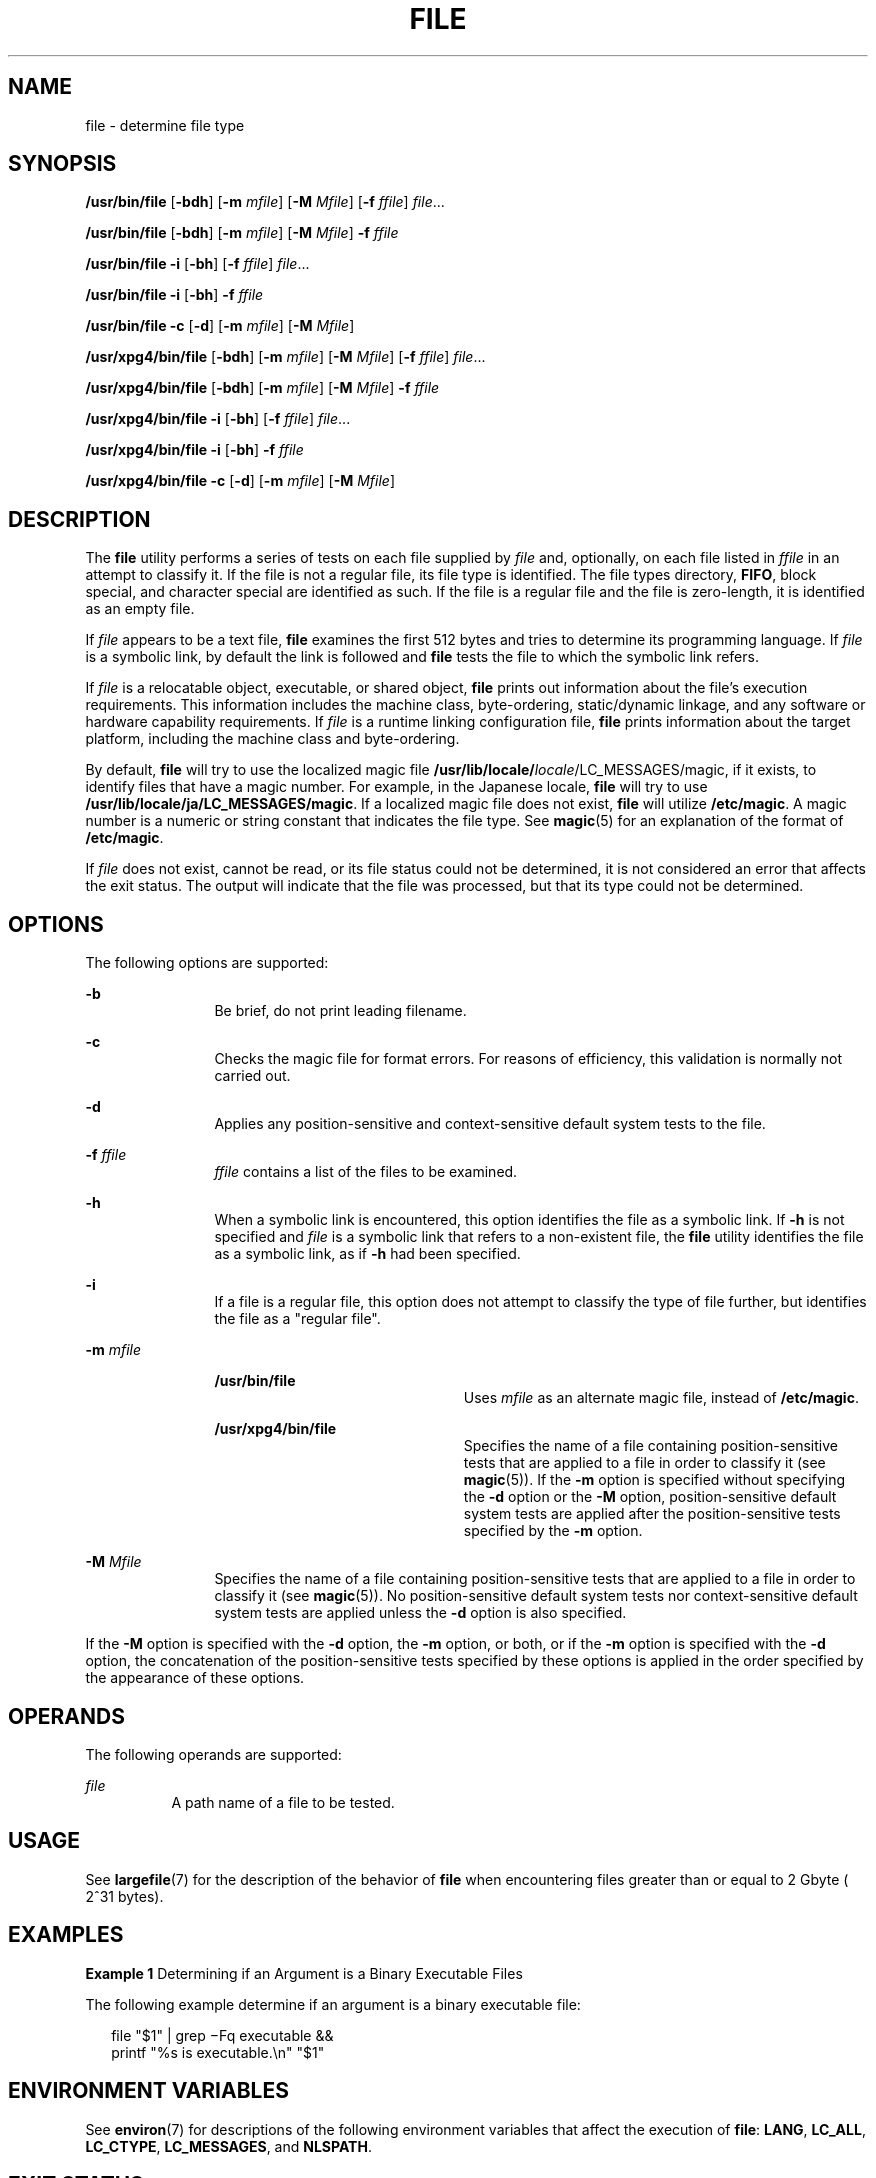 .\"
.\" Sun Microsystems, Inc. gratefully acknowledges The Open Group for
.\" permission to reproduce portions of its copyrighted documentation.
.\" Original documentation from The Open Group can be obtained online at
.\" http://www.opengroup.org/bookstore/.
.\"
.\" The Institute of Electrical and Electronics Engineers and The Open
.\" Group, have given us permission to reprint portions of their
.\" documentation.
.\"
.\" In the following statement, the phrase ``this text'' refers to portions
.\" of the system documentation.
.\"
.\" Portions of this text are reprinted and reproduced in electronic form
.\" in the SunOS Reference Manual, from IEEE Std 1003.1, 2004 Edition,
.\" Standard for Information Technology -- Portable Operating System
.\" Interface (POSIX), The Open Group Base Specifications Issue 6,
.\" Copyright (C) 2001-2004 by the Institute of Electrical and Electronics
.\" Engineers, Inc and The Open Group.  In the event of any discrepancy
.\" between these versions and the original IEEE and The Open Group
.\" Standard, the original IEEE and The Open Group Standard is the referee
.\" document.  The original Standard can be obtained online at
.\" http://www.opengroup.org/unix/online.html.
.\"
.\" This notice shall appear on any product containing this material.
.\"
.\" The contents of this file are subject to the terms of the
.\" Common Development and Distribution License (the "License").
.\" You may not use this file except in compliance with the License.
.\"
.\" You can obtain a copy of the license at usr/src/OPENSOLARIS.LICENSE
.\" or http://www.opensolaris.org/os/licensing.
.\" See the License for the specific language governing permissions
.\" and limitations under the License.
.\"
.\" When distributing Covered Code, include this CDDL HEADER in each
.\" file and include the License file at usr/src/OPENSOLARIS.LICENSE.
.\" If applicable, add the following below this CDDL HEADER, with the
.\" fields enclosed by brackets "[]" replaced with your own identifying
.\" information: Portions Copyright [yyyy] [name of copyright owner]
.\"
.\"
.\" Copyright 1989 AT&T
.\" Copyright (c) 1992, X/Open Company Limited.  All Rights Reserved.
.\" Portions Copyright (c) 2006, Sun Microsystems, Inc. All Rights Reserved.
.\"
.TH FILE 1 "Apr 11, 2014"
.SH NAME
file \- determine file type
.SH SYNOPSIS
.LP
.nf
\fB/usr/bin/file\fR [\fB-bdh\fR] [\fB-m\fR \fImfile\fR] [\fB-M\fR \fIMfile\fR] [\fB-f\fR \fIffile\fR] \fIfile\fR...
.fi

.LP
.nf
\fB/usr/bin/file\fR [\fB-bdh\fR] [\fB-m\fR \fImfile\fR] [\fB-M\fR \fIMfile\fR] \fB-f\fR \fIffile\fR
.fi

.LP
.nf
\fB/usr/bin/file\fR \fB-i\fR [\fB-bh\fR] [\fB-f\fR \fIffile\fR] \fIfile\fR...
.fi

.LP
.nf
\fB/usr/bin/file\fR \fB-i\fR [\fB-bh\fR] \fB-f\fR \fIffile\fR
.fi

.LP
.nf
\fB/usr/bin/file\fR \fB-c\fR [\fB-d\fR] [\fB-m\fR \fImfile\fR] [\fB-M\fR \fIMfile\fR]
.fi

.LP
.nf
\fB/usr/xpg4/bin/file\fR [\fB-bdh\fR] [\fB-m\fR \fImfile\fR] [\fB-M\fR \fIMfile\fR] [\fB-f\fR \fIffile\fR] \fIfile\fR...
.fi

.LP
.nf
\fB/usr/xpg4/bin/file\fR [\fB-bdh\fR] [\fB-m\fR \fImfile\fR] [\fB-M\fR \fIMfile\fR] \fB-f\fR \fIffile\fR
.fi

.LP
.nf
\fB/usr/xpg4/bin/file\fR \fB-i\fR [\fB-bh\fR] [\fB-f\fR \fIffile\fR] \fIfile\fR...
.fi

.LP
.nf
\fB/usr/xpg4/bin/file\fR \fB-i\fR [\fB-bh\fR] \fB-f\fR \fIffile\fR
.fi

.LP
.nf
\fB/usr/xpg4/bin/file\fR \fB-c\fR [\fB-d\fR] [\fB-m\fR \fImfile\fR] [\fB-M\fR \fIMfile\fR]
.fi

.SH DESCRIPTION
.sp
.LP
The \fBfile\fR utility performs a series of tests on each file supplied by
\fIfile\fR and, optionally, on each file listed in \fIffile\fR in an attempt to
classify it. If the file is not a regular file, its file type is identified.
The file types directory, \fBFIFO\fR, block special, and character special are
identified as such. If the file is a regular file and the file is zero-length,
it is identified as an empty file.
.sp
.LP
If \fIfile\fR appears to be a text file, \fBfile\fR examines the first 512
bytes and tries to determine its programming language. If \fIfile\fR is a
symbolic link, by default the link is followed and \fBfile\fR tests the file to
which the symbolic link refers.
.sp
.LP
If \fIfile\fR is a relocatable object, executable, or shared object, \fBfile\fR
prints out information about the file's execution requirements. This
information includes the machine class, byte-ordering, static/dynamic linkage,
and any software or hardware capability requirements. If \fIfile\fR is a
runtime linking configuration file, \fBfile\fR prints information about the
target platform, including the machine class and byte-ordering.
.sp
.LP
By default, \fBfile\fR will try to use the localized magic file
\fB/usr/lib/locale/\fIlocale\fR/LC_MESSAGES/magic\fR, if it exists, to identify
files that have a magic number. For example, in the Japanese locale, \fBfile\fR
will try to use \fB/usr/lib/locale/ja/LC_MESSAGES/magic\fR. If a localized
magic file does not exist, \fBfile\fR will utilize \fB/etc/magic\fR. A magic
number is a numeric or string constant that indicates the file type. See
\fBmagic\fR(5) for an explanation of the format of \fB/etc/magic\fR.
.sp
.LP
If \fIfile\fR does not exist, cannot be read, or its file status could not be
determined, it is not considered an error that affects the exit status. The
output will indicate that the file was processed, but that its type could not
be determined.
.SH OPTIONS
.sp
.LP
The following options are supported:
.sp
.ne 2
.na
\fB\fB-b\fR\fR
.ad
.RS 12n
Be brief, do not print leading filename.
.RE

.sp
.ne 2
.na
\fB\fB-c\fR\fR
.ad
.RS 12n
Checks the magic file for format errors. For reasons of efficiency, this
validation is normally not carried out.
.RE

.sp
.ne 2
.na
\fB\fB-d\fR\fR
.ad
.RS 12n
Applies any position-sensitive and context-sensitive default system tests to
the file.
.RE

.sp
.ne 2
.na
\fB\fB-f\fR \fIffile\fR\fR
.ad
.RS 12n
\fIffile\fR contains a list of the files to be examined.
.RE

.sp
.ne 2
.na
\fB\fB-h\fR\fR
.ad
.RS 12n
When a symbolic link is encountered, this option identifies the file as a
symbolic link. If \fB-h\fR is not specified and \fIfile\fR is a symbolic link
that refers to a non-existent file, the \fBfile\fR utility identifies the file
as a symbolic link, as if \fB-h\fR had been specified.
.RE

.sp
.ne 2
.na
\fB\fB-i\fR\fR
.ad
.RS 12n
If a file is a regular file, this option does not attempt to classify the type
of file further, but identifies the file as a "regular file".
.RE

.sp
.ne 2
.na
\fB\fB-m\fR \fImfile\fR\fR
.ad
.RS 12n
.sp
.ne 2
.na
\fB\fB/usr/bin/file\fR\fR
.ad
.RS 22n
Uses \fImfile\fR as an alternate magic file, instead of \fB/etc/magic\fR.
.RE

.sp
.ne 2
.na
\fB\fB/usr/xpg4/bin/file\fR\fR
.ad
.RS 22n
Specifies the name of a file containing position-sensitive tests that are
applied to a file in order to classify it (see \fBmagic\fR(5)). If the \fB-m\fR
option is specified without specifying the \fB-d\fR option or the \fB-M\fR
option, position-sensitive default system tests are applied after the
position-sensitive tests specified by the \fB-m\fR option.
.RE

.RE

.sp
.ne 2
.na
\fB\fB-M\fR \fIMfile\fR\fR
.ad
.RS 12n
Specifies the name of a file containing position-sensitive tests that are
applied to a file in order to classify it (see \fBmagic\fR(5)). No
position-sensitive default system tests nor context-sensitive default system
tests are applied unless the \fB-d\fR option is also specified.
.RE

.sp
.LP
If the \fB-M\fR option is specified with the \fB-d\fR option, the \fB-m\fR
option, or both, or if the \fB-m\fR option is specified with the \fB-d\fR
option, the concatenation of the position-sensitive tests specified by these
options is applied in the order specified by the appearance of these options.
.SH OPERANDS
.sp
.LP
The following operands are supported:
.sp
.ne 2
.na
\fB\fIfile\fR\fR
.ad
.RS 8n
A path name of a file to be tested.
.RE

.SH USAGE
.sp
.LP
See \fBlargefile\fR(7) for the description of the behavior of \fBfile\fR when
encountering files greater than or equal to 2 Gbyte ( 2^31 bytes).
.SH EXAMPLES
.LP
\fBExample 1 \fRDetermining if an Argument is a Binary Executable Files
.sp
.LP
The following example determine if an argument is a binary executable file:

.sp
.in +2
.nf
file "$1" | grep \(miFq executable &&
          printf "%s is executable.\en" "$1"
.fi
.in -2
.sp

.SH ENVIRONMENT VARIABLES
.sp
.LP
See \fBenviron\fR(7) for descriptions of the following environment variables
that affect the execution of \fBfile\fR: \fBLANG\fR, \fBLC_ALL\fR,
\fBLC_CTYPE\fR, \fBLC_MESSAGES\fR, and \fBNLSPATH\fR.
.SH EXIT STATUS
.sp
.LP
The following exit values are returned:
.sp
.ne 2
.na
\fB\fB0\fR\fR
.ad
.RS 6n
Successful completion.
.RE

.sp
.ne 2
.na
\fB\fB>0\fR\fR
.ad
.RS 6n
An error occurred.
.RE

.SH FILES
.sp
.ne 2
.na
\fB\fB/etc/magic\fR\fR
.ad
.RS 14n
\fBfile\fR's magic number file
.RE

.SH ATTRIBUTES
.sp
.LP
See \fBattributes\fR(7) for descriptions of the following attributes:
.sp

.sp
.TS
box;
c | c
l | l .
ATTRIBUTE TYPE	ATTRIBUTE VALUE
_
CSI	Enabled
_
Interface Stability	Standard
.TE

.SH SEE ALSO
.sp
.LP
\fBcrle\fR(1),
\fBelfdump\fR(1),
\fBls\fR(1),
\fBmagic\fR(5),
\fBattributes\fR(7),
\fBenviron\fR(7),
\fBlargefile\fR(7),
\fBstandards\fR(7)
